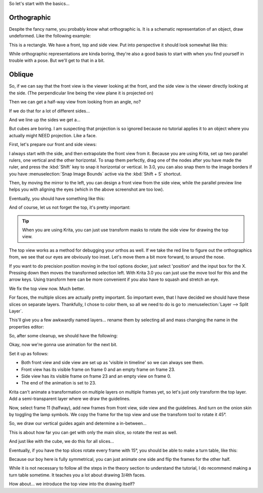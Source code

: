 .. meta::
   :description:
        Orthographics and oblique projection.

.. metadata-placeholder

   :authors: - Wolthera van Hövell tot Westerflier <griffinvalley@gmail.com>
   :license: GNU free documentation license 1.3 or later.

So let's start with the basics...

.. index:: Projection, Orthographic
.. _projection_orthographic:

Orthographic
============

Despite the fancy name, you probably know what orthographic is. It is a schematic representation of an object, draw undeformed. Like the following example:

.. image:: /images/category_projection/projection-cube_01.svg 
   :align: center

This is a rectangle. We have a front, top and side view. Put into perspective it should look somewhat like this:

.. image:: /images/category_projection/projection-cube_02.svg 
   :align: center

While orthographic representations are kinda boring, they're also a good basis to start with when you find yourself in trouble with a pose. But we'll get to that in a bit.

.. _projection_oblique:

Oblique
=======

So, if we can say that the front view is the viewer looking at the front, and the side view is the viewer directly looking at the side. (The perpendicular line being the view plane it is projected on)

.. image:: /images/category_projection/projection-cube_03.svg 
   :align: center

Then we can get a half-way view from looking from an angle, no?

.. image:: /images/category_projection/projection-cube_04.svg 
   :align: center

If we do that for a lot of different sides…

.. image:: /images/category_projection/projection-cube_05.svg 
   :align: center

And we line up the sides we get a…

.. image:: /images/category_projection/projection-cube_06.svg 
   :align: center

But cubes are boring. I am suspecting that projection is so ignored because no tutorial applies it to an object where you actually might NEED projection. Like a face.

First, let's prepare our front and side views:

.. image:: /images/category_projection/projection_image_01.png 
   :align: center

I always start with the side, and then extrapolate the front view from it. Because you are using Krita, set up two parallel rulers, one vertical and the other horizontal. To snap them perfectly, drag one of the nodes after you have made the ruler, and press the :kbd:`Shift` key to snap it horizontal or vertical. In 3.0, you can also snap them to the image borders if you have :menuselection:`Snap Image Bounds` active via the :kbd:`Shift + S` shortcut.

Then, by moving the mirror to the left, you can design a front view from the side view, while the parallel preview line helps you with aligning the eyes (which in the above screenshot are too low).

Eventually, you should have something like this: 

.. image:: /images/category_projection/projection_image_02.png 
   :align: center

And of course, let us not forget the top, it's pretty important:

.. image:: /images/category_projection/projection_image_03.png 
   :align: center

.. tip::

    When you are using Krita, you can just use transform masks to rotate the side view for drawing the top view.

The top view works as a method for debugging your orthos as well. If we take the red line to figure out the orthographics from, we see that our eyes are obviously too inset. Let's move them a bit more forward, to around the nose.

.. image:: /images/category_projection/projection_image_04.png 
   :align: center

If you want to do precision position moving in the tool options docker, just select 'position' and the input box for the X. Pressing down then moves the transformed selection left. With Krita 3.0 you can just use the move tool for this and the arrow keys. Using transform here can be more convenient if you also have to squash and stretch an eye.

.. image:: /images/category_projection/projection_image_05.png 
   :align: center

We fix the top view now. Much better.

For faces, the multiple slices are actually pretty important. So important even, that I have decided we should have these slices on separate layers. Thankfully, I chose to color them, so all we need to do is go to :menuselection:`Layer --> Split Layer`.

.. image:: /images/category_projection/projection_image_06.png 
   :align: center

This'll give you a few awkwardly named layers… rename them by selecting all and mass changing the name in the properties editor:

.. image:: /images/category_projection/projection_image_07.png 
   :align: center

So, after some cleanup, we should have the following:

.. image:: /images/category_projection/projection_image_08.png 
   :align: center

Okay, now we're gonna use animation for the next bit.

Set it up as follows:

.. image:: /images/category_projection/projection_image_09.png 
   :align: center

* Both front view and side view are set up as 'visible in timeline' so we can always see them.
* Front view has its visible frame on frame 0 and an empty frame on frame 23.
* Side view has its visible frame on frame 23 and an empty view on frame 0.
* The end of the animation is set to 23.

.. image:: /images/category_projection/projection_image_10.png 
   :align: center

Krita can't animate a transformation on multiple layers on multiple frames yet, so let's just only transform the top layer. Add a semi-transparent layer where we draw the guidelines.

Now, select frame 11 (halfway), add new frames from front view, side view and the guidelines. And turn on the onion skin by toggling the lamp symbols. We copy the frame for the top view and use the transform tool to rotate it 45°.

.. image:: /images/category_projection/projection_image_11.png 
   :align: center

So, we draw our vertical guides again and determine a in-between...

.. image:: /images/category_projection/projection_image_12.png 
   :align: center

This is about how far you can get with only the main slice, so rotate the rest as well.

.. image:: /images/category_projection/projection_image_13.png 
   :align: center

And just like with the cube, we do this for all slices…

.. image:: /images/category_projection/projection_image_14.png 
   :align: center

Eventually, if you have the top slices rotate every frame with 15°, you should be able to make a turn table, like this:

.. image:: /images/category_projection/projection_animation_01.gif 
   :align: center

Because our boy here is fully symmetrical, you can just animate one side and flip the frames for the other half.

While it is not necessary to follow all the steps in the theory section to understand the tutorial, I do recommend making a turn table sometime. It teaches you a lot about drawing 3/4th faces.

How about… we introduce the top view into the drawing itself?
